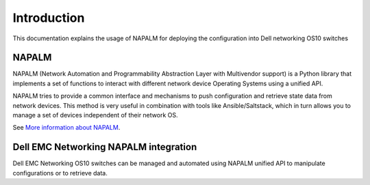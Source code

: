 ############
Introduction
############

This documentation explains the usage of NAPALM for deploying the configuration into Dell networking OS10 switches

NAPALM
******

NAPALM (Network Automation and Programmability Abstraction Layer with Multivendor support) is a Python library that
implements a set of functions to interact with different network device Operating Systems using a unified API.

NAPALM tries to provide a common interface and mechanisms to push configuration and retrieve state data from network devices.
This method is very useful in combination with tools like Ansible/Saltstack, which in turn allows you to manage a set of
devices independent of their network OS.

See `More information about NAPALM <https://napalm.readthedocs.io/en/latest/tutorials/index.html>`_.

Dell EMC Networking NAPALM integration
**************************************

Dell EMC Networking OS10 switches can be managed and automated using NAPALM unified API to manipulate configurations or
to retrieve data.
